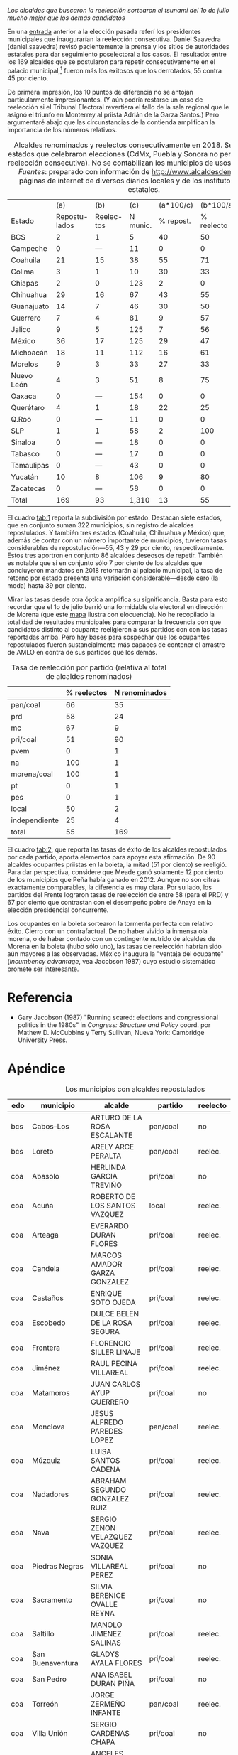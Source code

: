#+STARTUP: showall
#+OPTIONS: toc:nil
# # will change captions to Spanish, see https://lists.gnu.org/archive/html/emacs-orgmode/2010-03/msg00879.html
#+LANGUAGE: es 
#+begin_src yaml :exports results :results value html
  ---
  layout: single
  title:  Incumbency advantage a la mexicana
  subtitle: 
  author: eric.magar
  date:   2018-09-15
  #last_modified_at: 
  tags: 
    - elecciones 
    - reelección
    - alcaldes
    - municipios
  categories:
    - reeleccion
  #teaser: /assets/img/reelectMayor2.jpg
  ---
#+end_src
#+results:

/Los alcaldes que buscaron la reelección sortearon el tsunami del 1o de julio mucho mejor que los demás candidatos/

En una [[jekyll-post:2018-03-31-magar-ambiciosos-2018.org][entrada]] anterior a la elección pasada referí los presidentes municipales que inaugurarían la reelección consecutiva. Daniel Saavedra (daniel.saavedra) revisó pacientemente la prensa y los sitios de autoridades estatales para dar seguimiento poselectoral a los casos. El resultado: entre los 169 alcaldes que se postularon para repetir consecutivamente en el palacio municipal,[fn:1] fueron más los exitosos que los derrotados, 55 contra 45 por ciento. 

De primera impresión, los 10 puntos de diferencia no se antojan particularmente impresionantes. (Y aún podría restarse un caso de reelección si el Tribunal Electoral revertiera el fallo de la sala regional que le asignó el triunfo en Monterrey al priista Adrián de la Garza Santos.) Pero argumentaré abajo que las circunstancias de la contienda amplifican la importancia de los números relativos. 

#+CAPTION: Alcaldes renominados y reelectos consecutivamente en 2018. Se incluyen 22 estados que celebraron elecciones (CdMx, Puebla y Sonora no permitieron aún la reelección consecutiva). No se contabilizan los municipios de usos y costumbres. /Fuentes/: preparado con información de [[http://www.alcaldesdemexico.com]], páginas de internet de diversos diarios locales y de los institutos elctorales estatales.
#+NAME:   tab:1
|            |            (a) |         (b) |      (c) | (a*100/c) |  (b*100/a) | (b*100/c) |
| Estado     | Repostu- lados | Reelec- tos | N munic. | % repost. | % reelecto | % retorno |
|------------+----------------+-------------+----------+-----------+------------+-----------|
| BCS        |              2 |           1 |        5 |        40 |         50 |        20 |
| Campeche   |              0 |         --- |       11 |         0 |          0 |       --- |
| Coahuila   |             21 |          15 |       38 |        55 |         71 |        39 |
| Colima     |              3 |           1 |       10 |        30 |         33 |        10 |
| Chiapas    |              2 |           0 |      123 |         2 |          0 |         0 |
| Chihuahua  |             29 |          16 |       67 |        43 |         55 |        24 |
| Guanajuato |             14 |           7 |       46 |        30 |         50 |        15 |
| Guerrero   |              7 |           4 |       81 |         9 |         57 |         5 |
| Jalico     |              9 |           5 |      125 |         7 |         56 |         4 |
| México     |             36 |          17 |      125 |        29 |         47 |        14 |
| Michoacán  |             18 |          11 |      112 |        16 |         61 |        10 |
| Morelos    |              9 |           3 |       33 |        27 |         33 |         9 |
| Nuevo León |              4 |           3 |       51 |         8 |         75 |         6 |
| Oaxaca     |              0 |         --- |      154 |         0 |          0 |       --- |
| Querétaro  |              4 |           1 |       18 |        22 |         25 |         6 |
| Q.Roo      |              0 |         --- |       11 |         0 |          0 |       --- |
| SLP        |              1 |           1 |       58 |         2 |        100 |         2 |
| Sinaloa    |              0 |         --- |       18 |         0 |          0 |       --- |
| Tabasco    |              0 |         --- |       17 |         0 |          0 |       --- |
| Tamaulipas |              0 |         --- |       43 |         0 |          0 |       --- |
| Yucatán    |             10 |           8 |      106 |         9 |         80 |         8 |
| Zacatecas  |              0 |         --- |       58 |         0 |          0 |       --- |
|------------+----------------+-------------+----------+-----------+------------+-----------|
| Total      |            169 |          93 |    1,310 |        13 |         55 |         7 |

El cuadro [[tab:1]] reporta la subdivisión por estado. Destacan siete estados, que en conjunto suman 322 municipios, sin registro de alcaldes repostulados. Y también tres estados (Coahuila, Chihuahua y México) que, además de contar con un número importante de municipios, tuvieron tasas considerables de repostulación---55, 43 y 29 por ciento, respectivamente. Estos tres aportron en conjunto 86 alcaldes deseosos de repetir. También es notable que si en conjunto sólo 7 por ciento de los alcaldes que concluyeron mandatos en 2018 retornarán al palacio municipal, la tasa de retorno por estado presenta una variación considerable---desde cero (la moda) hasta 39 por ciento.

Mirar las tasas desde otra óptica amplifica su significancia. Basta para esto recordar que el 1o de julio barrió una formidable ola electoral en dirección de Morena (que este [[jekyll-post:2018-08-02-los-morenos-del-pri.org][mapa]] ilustra con elocuencia). No he recopilado la totalidad de resultados municipales para comparar la frecuencia con que candidatos distinto al ocupante reeligieron a sus partidos con con las tasas reportadas arriba. Pero hay bases para sospechar que los ocupantes repostulados fueron sustancialmente más capaces de contener el arrastre de AMLO en contra de sus partidos que los demás. 

#+CAPTION: Tasa de reelección por partido (relativa al total de alcaldes renominados)
#+NAME:   tab:2
|               | % reelectos | N renominados |
|---------------+-------------+---------------|
| pan/coal      |          66 |            35 |
| prd           |          58 |            24 |
| mc            |          67 |             9 |
|---------------+-------------+---------------|
| pri/coal      |          51 |            90 |
| pvem          |           0 |             1 |
| na            |         100 |             1 |
|---------------+-------------+---------------|
| morena/coal   |         100 |             1 |
| pt            |           0 |             1 |
| pes           |           0 |             1 |
|---------------+-------------+---------------|
| local         |          50 |             2 |
| independiente |          25 |             4 |
|---------------+-------------+---------------|
| total         |          55 |           169 |

El cuadro [[tab:2]], que reporta las tasas de éxito de los alcaldes repostulados por cada partido, aporta elementos para apoyar esta afirmación. De 90 alcaldes ocupantes priistas en la boleta, la mitad (51 por ciento) se reeligió. Para dar perspectiva, considere que Meade ganó solamente 12 por ciento de los municipios que Peña había ganado en 2012. Aunque no son cifras exactamente comparables, la diferencia es muy clara. Por su lado, los partidos del Frente lograron tasas de reelección de entre 58 (para el PRD) y 67 por ciento que contrastan con el desempeño pobre de Anaya en la elección presidencial concurrente. 

# #+CAPTION: Tasa de reelección por género (relativa al total de alcaldes renominados)
# #+NAME:   tab:3
# |        | % reelectos | N repostulados |
# |--------+-------------+----------------|
# | Hombre |          56 |            130 |
# | Mujer  |          51 |             39 |

Los ocupantes en la boleta sortearon la tormenta perfecta con relativo éxito. Cierro con un contrafactual. De no haber vivido la inmensa ola morena, o de haber contado con un contingente nutrido de alcaldes de Morena en la boleta (hubo sólo uno), las tasas de reelección habrían sido aún mayores a las observadas. México inaugura la "ventaja del ocupante" (/incumbency advantage/, vea Jacobson 1987) cuyo estudio sistemático promete ser interesante.  

* Referencia

- Gary Jacobson (1987) "Running scared: elections and congressional politics in the 1980s" in /Congress: Structure and Policy/ coord. por Mathew D. McCubbins y Terry Sullivan, Nueva York: Cambridge University Press.


* Apéndice

#+CAPTION: Los municipios con alcaldes repostulados
#+NAME:   tab:3
| edo | municipio                | alcalde                           | partido     | reelecto | género |
|-----+--------------------------+-----------------------------------+-------------+----------+--------|
| bcs | Cabos--Los               | ARTURO DE LA ROSA ESCALANTE       | pan/coal    | no       | hombre |
| bcs | Loreto                   | ARELY ARCE PERALTA                | pan/coal    | reelec.  | mujer  |
|-----+--------------------------+-----------------------------------+-------------+----------+--------|
| coa | Abasolo                  | HERLINDA GARCIA TREVIÑO           | pri/coal    | no       | mujer  |
| coa | Acuña                    | ROBERTO DE LOS SANTOS VAZQUEZ     | local       | reelec.  | hombre |
| coa | Arteaga                  | EVERARDO DURAN FLORES             | pri/coal    | reelec.  | hombre |
| coa | Candela                  | MARCOS AMADOR GARZA GONZALEZ      | pri/coal    | reelec.  | hombre |
| coa | Castaños                 | ENRIQUE SOTO OJEDA                | pri/coal    | reelec.  | hombre |
| coa | Escobedo                 | DULCE BELEN DE LA ROSA SEGURA     | pri/coal    | reelec.  | mujer  |
| coa | Frontera                 | FLORENCIO SILLER LINAJE           | pri/coal    | reelec.  | hombre |
| coa | Jiménez                  | RAUL PECINA VILLAREAL             | pri/coal    | reelec.  | hombre |
| coa | Matamoros                | JUAN CARLOS AYUP GUERRERO         | pri/coal    | no       | hombre |
| coa | Monclova                 | JESUS ALFREDO PAREDES LOPEZ       | pan/coal    | reelec.  | hombre |
| coa | Múzquiz                  | LUISA SANTOS CADENA               | pri/coal    | reelec.  | mujer  |
| coa | Nadadores                | ABRAHAM SEGUNDO GONZALEZ RUIZ     | pri/coal    | reelec.  | hombre |
| coa | Nava                     | SERGIO ZENON VELAZQUEZ VAZQUEZ    | pri/coal    | reelec.  | hombre |
| coa | Piedras Negras           | SONIA VILLAREAL PEREZ             | pri/coal    | no       | mujer  |
| coa | Sacramento               | SILVIA BERENICE OVALLE REYNA      | pri/coal    | no       | mujer  |
| coa | Saltillo                 | MANOLO JIMENEZ SALINAS            | pri/coal    | reelec.  | hombre |
| coa | San Buenaventura         | GLADYS AYALA FLORES               | pri/coal    | reelec.  | mujer  |
| coa | San Pedro                | ANA ISABEL DURAN PIÑA             | pri/coal    | no       | mujer  |
| coa | Torreón                  | JORGE ZERMEÑO INFANTE             | pan/coal    | reelec.  | hombre |
| coa | Villa Unión              | SERGIO CARDENAS CHAPA             | pri/coal    | no       | hombre |
| coa | Zaragoza                 | ANGELES ELOISA FLORES TORRES      | pri/coal    | reelec.  | mujer  |
|-----+--------------------------+-----------------------------------+-------------+----------+--------|
| col | Colima                   | HECTOR INSUA GARCIA               | pan/coal    | no       | hombre |
| col | Cuauhtémoc               | RAFAEL MENDOZA GODINEZ            | pan/coal    | reelec.  | hombre |
| col | Villa de Álvarez         | YULENNY CORTES LEON               | pan/coal    | no       | mujer  |
|-----+--------------------------+-----------------------------------+-------------+----------+--------|
| cps | Soyaló                   | FREDY ESPINOZA HERNANDEZ          | pri/coal    | no       | hombre |
| cps | Tonalá                   | JOSE LUIS CASTILLEJOS VILA        | pvem        | no       | hombre |
|-----+--------------------------+-----------------------------------+-------------+----------+--------|
| cua | Ahumada                  | LUIS MARCELO LOPEZ RUIZ           | mc          | no       | hombre |
| cua | Aquiles Serdán           | HECTOR ARIEL FERNANDEZ MARTINEZ   | pri/coal    | reelec.  | hombre |
| cua | Bachíniva                | IRMA DELIA MORALES MENDOZA        | pri/coal    | no       | mujer  |
| cua | Balleza                  | ROBERTO ARTURO MEDINA AGUIRRE     | pri/coal    | reelec.  | hombre |
| cua | Batopilas                | ISRAEL VARELA ORDOÑEZ             | pri/coal    | reelec.  | hombre |
| cua | Buenaventura             | MIRIAM CABALLERO ARRAS            | pri/coal    | no       | mujer  |
| cua | Camargo                  | ARTURO ZUBIA FERNANDEZ            | pan/coal    | reelec.  | hombre |
| cua | Casas Grandes            | YESENIA GUADALUPE REYES CALZADIAS | pan/coal    | reelec.  | mujer  |
| cua | Chihuahua                | MARIA EUGENIA CAMPOS GALVAN       | pan/coal    | reelec.  | mujer  |
| cua | Cruz--La                 | ADOLFO TRILLO HERRERA             | na          | reelec.  | hombre |
| cua | Cuauhtémoc               | HUMBERTO PEREZ HOLGUIN            | pan/coal    | no       | hombre |
| cua | Delicias                 | ELISEO COMPEAN FERNANDEZ          | pan/coal    | reelec.  | hombre |
| cua | Guachochi                | HUGO AGUIRRE GARCIA               | pri/coal    | reelec.  | hombre |
| cua | Guadalupe                | JAIME GUERRERO GUADIAN            | pri/coal    | reelec.  | hombre |
| cua | Guadalupe y Calvo        | NOEL CHAVEZ VELAZQUEZ             | pri/coal    | no       | hombre |
| cua | Guerrero                 | LUIS FERNANDO CHACON ERIVES       | pri/coal    | no       | hombre |
| cua | Hidalgo del Parral       | JORGE ALFREDO LOZOYA SANTILLAN    | indep       | reelec.  | hombre |
| cua | Jiménez                  | JOSE ARNOLDO ABES DURAN           | pri/coal    | no       | hombre |
| cua | Juárez                   | HECTOR ARMANDO CABADA ALVIDREZ    | indep       | no       | hombre |
| cua | Matamoros                | MA. DE LOS ANGELES GAUCIN SALAS   | pan/coal    | reelec.  | mujer  |
| cua | Meoqui                   | ISMAEL PEREZ PAVIA                | pan/coal    | reelec.  | hombre |
| cua | Moris                    | PERLA GACELA LOPEZ PEREZ          | pri/coal    | no       | mujer  |
| cua | Ocampo                   | ANA MARIA SAENZ CAMPOS            | pri/coal    | reelec.  | mujer  |
| cua | Ojinaga                  | MARTIN SANCHEZ VALLES             | pan/coal    | reelec.  | hombre |
| cua | Rosales                  | ELIDA AIMEE SANCHEZ DIAZ          | pri/coal    | no       | mujer  |
| cua | S.Francisco de Conchos   | IZAY VALLES VILLA                 | pan/coal    | no       | hombre |
| cua | S.Francisco del Oro      | JESUS ENRIQUE PEREZ BARRAZA       | pri/coal    | no       | hombre |
| cua | Santa Isabel             | FERNANDO ORTEGA BALDERRAMA        | pan/coal    | reelec.  | hombre |
| cua | Valle de Zaragoza        | CARMEN LETICIA SALCIDO GARCIA     | pri/coal    | no       | mujer  |
|-----+--------------------------+-----------------------------------+-------------+----------+--------|
| gua | Comonfort                | JOSE ALBERTO MENDEZ PEREZ         | indep       | no       | hombre |
| gua | Coroneo                  | ISRAEL MORALES BERMUDEZ           | pri/coal    | reelec.  | hombre |
| gua | Cortazar                 | HUGO ESTEFANIA MONROY             | prd         | no       | hombre |
| gua | Dolores Hidalgo          | JUAN RENDON LOPEZ                 | pan/coal    | no       | hombre |
| gua | Irapuato                 | JOSE RICARDO ORTIZ GUTIERREZ      | pan/coal    | reelec.  | hombre |
| gua | Jaral del Progreso       | JOSE ALBERTO VARGAS FRANCO        | pri/coal    | reelec.  | hombre |
| gua | León                     | RENE LOPEZ SANTILLANA             | pan/coal    | reelec.  | hombre |
| gua | Moroleón                 | JORGE ORTIZ ORTEGA                | prd         | reelec.  | hombre |
| gua | Pueblo Nuevo             | LARISA SOLORZANO VILLANUEVA       | pri/coal    | reelec.  | mujer  |
| gua | Salamanca                | ANTONIO ARREDONDO MUÑOZ           | pan/coal    | no       | hombre |
| gua | Salvatierra              | J. HERLINDO VELAZQUEZ FERNANDEZ   | pri/coal    | no       | hombre |
| gua | San Francisco del Rincón | YSMAEL LOPEZ GARCIA               | pan/coal    | no       | hombre |
| gua | San Luis de la Paz       | GUILLERMO RODRIGUEZ CONTRERAS     | pan/coal    | no       | hombre |
| gua | Santa Cruz               | SERAFIN PRIETO ALVAREZ            | prd         | reelec.  | hombre |
|-----+--------------------------+-----------------------------------+-------------+----------+--------|
| gue | Arcelia                  | ADOLFO TORALES CATALAN            | pri/coal    | reelec.  | hombre |
| gue | Chilapa                  | JESUS PARRA GARCIA                | pri/coal    | reelec.  | hombre |
| gue | Cocula                   | ERIK ULISES RAMIREZ CRESPO        | prd         | no       | hombre |
| gue | Copalillo                | GETULIO RAMIREZ CHINO             | pt          | no       | hombre |
| gue | San Miguel Totolapan     | JUAN MENDOZA ACOSTA               | prd         | reelec.  | hombre |
| gue | Tlapehuala               | ANABEL BALBUENA LARA              | prd         | reelec.  | mujer  |
| gue | Zihuatanejo              | GUSTAVO GARCIA BELLO              | prd         | no       | hombre |
|-----+--------------------------+-----------------------------------+-------------+----------+--------|
| jal | Ahualulco                | VICTOR EDUARDO CASTAÑEDA LUQUIN   | pri/coal    | no       | hombre |
| jal | Cihuatlán                | FERNANDO MARTINEZ GUERRERO        | prd         | reelec.  | hombre |
| jal | Limón--El                | ROBERTO DURAN MICHEL              | prd         | no       | hombre |
| jal | Puerto Vallarta          | ARTURO DAVALOS PEÑA               | mc          | reelec.  | hombre |
| jal | San Gabriel              | CESAR AUGUSTO RAMIREZ GOMEZ       | pri/coal    | no       | hombre |
| jal | Tlaquepaque              | MARIA ELENA LIMON GARCIA          | mc          | reelec.  | mujer  |
| jal | Tuxcueca                 | CUAUHTEMOC SOSA CARDENAS          | mc          | no       | hombre |
| jal | Zapopan                  | JESUS PABLO LEMUS NAVARRO         | mc          | reelec.  | hombre |
| jal | Zapotlanejo              | HECTOR ALVAREZ CONTRERAS          | mc          | reelec.  | hombre |
|-----+--------------------------+-----------------------------------+-------------+----------+--------|
| mex | Amatepec                 | JOSE FELIX GALLEGOS HERNANDEZ     | pan/coal    | reelec.  | hombre |
| mex | Atizapán                 | ANA MARIA BALDERAS TREJO          | pan/coal    | no       | mujer  |
| mex | Chapa de Mota            | LETICIA ZEPEDA MARTINEZ           | pan/coal    | reelec.  | mujer  |
| mex | Cocotitlán               | TOMAS SUAREZ JUAREZ               | prd         | reelec.  | hombre |
| mex | Ecatzingo                | MARCELINO ROBLES FLORES           | pri/coal    | no       | hombre |
| mex | Huixquilucan             | ENRIQUE VARGAS DEL VILLAR         | pan/coal    | reelec.  | hombre |
| mex | Isidro Fabela            | LEOBARDO MONDRAGON ORTEGA         | prd         | no       | hombre |
| mex | Ixtlahuaca               | JUAN CARLOS BAUTISTA SANTOS       | pri/coal    | no       | hombre |
| mex | Jiquipilco               | MARISOL GONZALEZ TORRES           | pri/coal    | reelec.  | mujer  |
| mex | Jocotitlán               | IVAN DE JESUS ESQUER CRUZ         | pri/coal    | reelec.  | hombre |
| mex | Joquicingo               | ALMA DELIA PALLARES CASTAÑEDA     | pri/coal    | no       | mujer  |
| mex | Lerma                    | JAIME CERVANTES SANCHEZ           | pri/coal    | reelec.  | hombre |
| mex | Luvianos                 | ANIBAL MARTINEZ PEÑALOZA          | prd         | no       | hombre |
| mex | Melchor Ocampo           | MIRIAM ESCALONA PIÑA              | pan/coal    | reelec.  | mujer  |
| mex | Nezahualcóyotl           | JUAN HUGO DE LA ROSA GARCIA       | prd         | reelec.  | hombre |
| mex | Ocuilan                  | FELIX ALBERTO LINARES GONZALEZ    | prd         | reelec.  | hombre |
| mex | Otzoloapan               | SANTOS CABRERA CRUZ               | pri/coal    | no       | hombre |
| mex | Rayón                    | JOSE LUIS ROBLES VAZQUEZ          | pri/coal    | no       | hombre |
| mex | S.Martín Pirámides       | FRANCISCO ROBLES BADILLO          | pri/coal    | no       | hombre |
| mex | San Mateo Atenco         | JULIO CESAR SERRANO GONZALEZ      | pri/coal    | reelec.  | hombre |
| mex | Santo Tomás              | MARIA CLOTILDE GARCIA ENRIQUEZ    | pri/coal    | no       | mujer  |
| mex | Soyaniquilpan            | JORGE ESPINOSA ARCINIEGA          | pan/coal    | reelec.  | hombre |
| mex | Sultepec                 | MIGUEL ANGEL HERNANDEZ TINOCO     | pri/coal    | reelec.  | hombre |
| mex | Tejupilco                | LINO GARCIA GAMA                  | pri/coal    | no       | hombre |
| mex | Temascalcingo            | RIGOBERTO DEL MAZO GARDUÑO        | pri/coal    | no       | hombre |
| mex | Temascaltepec            | NOE BARRUETA BARON                | pri/coal    | no       | hombre |
| mex | Tenango del Valle        | JOSE FRANCISCO GARDUÑO GOMEZ      | pri/coal    | no       | hombre |
| mex | Tepetlaoxtoc             | ROLANDO TRUJANO SANCHEZ           | pri/coal    | no       | hombre |
| mex | Tepotzotlán              | ANGEL ZUPPA NUÑEZ                 | mc          | reelec.  | hombre |
| mex | Texcaltitlán             | ZOILA HUERTA LOZA                 | pri/coal    | no       | mujer  |
| mex | Toluca                   | FERNANDO ZAMORA MORALES           | pri/coal    | no       | hombre |
| mex | Tonatico                 | ANA CECILIA PERALTA CANO          | pri/coal    | no       | mujer  |
| mex | Tultepec                 | ARMANDO PORTUGUEZ FUENTES         | prd         | reelec.  | hombre |
| mex | Valle de Bravo           | MAURICIO OSORIO DOMINGUEZ         | pri/coal    | reelec.  | hombre |
| mex | Villa Victoria           | MARIO SANTANA CARBAJAL            | pri/coal    | reelec.  | hombre |
| mex | Zinacantepec             | MARCOS MANUEL CASTREJON MORALES   | pri/coal    | no       | hombre |
|-----+--------------------------+-----------------------------------+-------------+----------+--------|
| mic | Chucándiro               | SALVADOR VALLEJO VILLALOBOS       | prd         | no       | hombre |
| mic | Contepec                 | RUBEN RODRIGUEZ JIMENEZ           | pri/coal    | reelec.  | hombre |
| mic | Copándaro                | DAVID GARCIA GARCIA               | pri/coal    | no       | hombre |
| mic | Erongarícuaro            | ADRIAN MARCIAL MELGOZA NOVOA      | pri/coal    | reelec.  | hombre |
| mic | Ixtlán                   | ANGEL RAFAEL MACIAS MORA          | prd         | reelec.  | hombre |
| mic | José Sixto Verduzco      | GUSTAVO AVILA VAZQUEZ             | prd         | no       | hombre |
| mic | Marcos Castellanos       | ROLANDO GONZALEZ CHAVEZ           | pri/coal    | reelec.  | hombre |
| mic | Morelia                  | ALFONSO MARTINEZ ALCAZAR          | indep       | no       | hombre |
| mic | Morelos                  | JOSE GUADALUPE CORIA SOLIS        | prd         | reelec.  | hombre |
| mic | Numarán                  | DANIEL ZARATE ESTRADA             | pan/coal    | reelec.  | hombre |
| mic | Pátzcuaro                | VICTOR MANUEL BAEZ CEJA           | morena/coal | reelec.  | hombre |
| mic | Puruándiro               | VICTOR MANUEL VAZQUEZ TAPIA       | pri/coal    | no       | hombre |
| mic | Santa Ana Maya           | MARIA DE JESUS LOPEZ PARRA        | pri/coal    | no       | mujer  |
| mic | Senguio                  | RODOLFO QUINTANA TRUJILLO         | pri/coal    | reelec.  | hombre |
| mic | Taretan                  | ALEJANDRO CHAVEZ ZAVALA           | pan/coal    | reelec.  | hombre |
| mic | Tuxpan                   | JESUS ANTONIO MORA GONZALEZ       | prd         | reelec.  | hombre |
| mic | Zinapécuaro              | MARIA DEL REFUGIO SILVA DURAN     | pri/coal    | no       | mujer  |
| mic | Zitácuaro                | CARLOS HERRERA TELLO              | pan/coal    | reelec.  | hombre |
|-----+--------------------------+-----------------------------------+-------------+----------+--------|
| mor | Amacuzac                 | JORGE MIRANDA ABARCA              | pri/coal    | no       | hombre |
| mor | Atlatlahucan             | ESTEBAN HERNANDEZ FRANCO          | pan/coal    | no       | hombre |
| mor | Jiutepec                 | JOSE MANUEL AGÜERO TOVAR          | prd         | no       | hombre |
| mor | Tepoztlán                | LAURO SALAZAR GARRIDO             | mc          | no       | hombre |
| mor | Tetecala                 | LUZ DARY QUEVEDO MALDONADO        | mc          | reelec.  | mujer  |
| mor | Totolapan                | MARIA DE JESUS VITAL DIAZ         | prd         | no       | mujer  |
| mor | Xochitepec               | ALBERTO SANCHEZ ORTEGA            | pri/coal    | reelec.  | hombre |
| mor | Yautepec                 | AGUSTIN ALONSO GUTIERREZ          | prd         | reelec.  | hombre |
| mor | Zacatepec                | FRANCISCO SALINAS SANCHEZ         | local       | no       | hombre |
|-----+--------------------------+-----------------------------------+-------------+----------+--------|
| nl  | General Escobedo         | CLARA LUZ FLORES CARRALES         | pri/coal    | reelec.  | mujer  |
| nl  | Juárez                   | HERIBERTO TREVIÑO CANTU           | pes         | no       | hombre |
| nl  | Monterrey                | ADRIAN EMILIO DE LA GARZA SANTOS  | pri/coal    | reelec.? | hombre |
| nl  | Pesquería                | MIGUEL ANGEL LOZANO MUNGUIA       | pri/coal    | reelec.  | hombre |
|-----+--------------------------+-----------------------------------+-------------+----------+--------|
| que | Colón                    | JOSE ALEJANDRO OCHOA VALENCIA     | pan/coal    | reelec.  | hombre |
| que | Huimilpan                | CELIA DURAN TERRAZAS              | pri/coal    | no       | mujer  |
| que | Marqués--El              | MARIO CALZADA MERCADO             | pri/coal    | no       | hombre |
| que | Querétaro                | MARCOS AGUILAR VEGA               | pan/coal    | no       | hombre |
|-----+--------------------------+-----------------------------------+-------------+----------+--------|
| san | San Luis Potosí          | RICARDO GALLARDO JUAREZ           | prd         | reelec.  | hombre |
|-----+--------------------------+-----------------------------------+-------------+----------+--------|
| yuc | Chicxulub Pueblo         | GUADALUPE CANTO ALE               | pri/coal    | reelec.  | mujer  |
| yuc | Cuncunul                 | EUSEBIO VAZQUEZ SALAZAR           | pri/coal    | reelec.  | hombre |
| yuc | Huhí                     | HUMBERTO ECHEVERRIA CHAN          | pri/coal    | reelec.  | hombre |
| yuc | Maxcanú                  | MARLENE CATZIN CHIN               | pri/coal    | reelec.  | mujer  |
| yuc | Sucilá                   | DIEGO ALBERTO LUGO INTERIAN       | pri/coal    | reelec.  | hombre |
| yuc | Suma                     | JOSE DE LA CRUZ PACHECO BAZAN     | pri/coal    | reelec.  | hombre |
| yuc | Tekantó                  | LILIANA ARAUJO                    | pri/coal    | reelec.  | mujer  |
| yuc | Tekax                    | FERNANDO ROMERO AYUSO             | pri/coal    | no       | hombre |
| yuc | Tixmehuac                | GASPAR PANTI CEL                  | pri/coal    | no       | hombre |
| yuc | Yaxcabá                  | SANSON SANTOS PALMA               | pri/coal    | reelec.  | hombre |
|-----+--------------------------+-----------------------------------+-------------+----------+--------|

[fn:1] El seguimiento permitió descartar media docena de "falsos positivos" que había reportado [[jekyll-post:2018-03-31-magar-ambiciosos-2018.org][anteriormente]]. /El Universal/ [[http://www.eluniversal.com.mx/estados/logran-reeleccion-59-de-alcaldes][reportó]] el 9 de julio números mayores, que habrá que revisar. Aquí solamente se verificó si quienes reporté antes ganaron o perdieron.  
